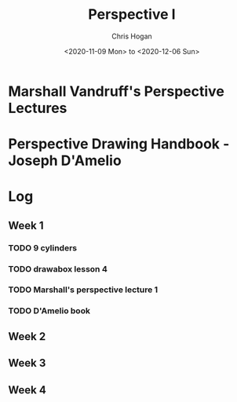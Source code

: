 #+TITLE: Perspective I
#+AUTHOR: Chris Hogan
#+DATE: <2020-11-09 Mon> to <2020-12-06 Sun>
#+STARTUP: nologdone

* Marshall Vandruff's Perspective Lectures
* Perspective Drawing Handbook - Joseph D'Amelio
* Log
** Week 1
*** TODO 9 cylinders
*** TODO drawabox lesson 4
*** TODO Marshall's perspective lecture 1
*** TODO D'Amelio book
** Week 2
** Week 3
** Week 4
